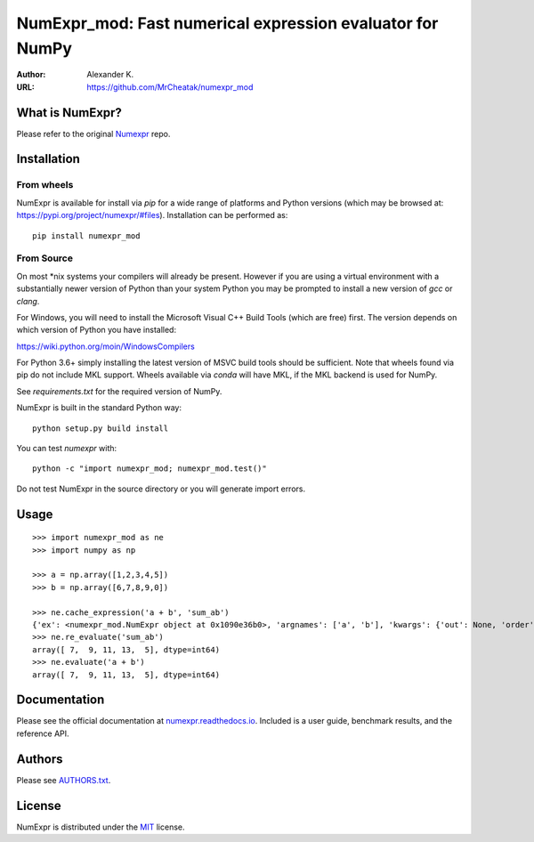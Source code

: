 ============================================================
NumExpr_mod: Fast numerical expression evaluator for NumPy
============================================================

:Author: Alexander K.
:URL: https://github.com/MrCheatak/numexpr_mod


What is NumExpr?
----------------
Please refer to the original `Numexpr <https://github.com/pydata/numexpr>`_ repo.


Installation
------------

From wheels
^^^^^^^^^^^

NumExpr is available for install via `pip` for a wide range of platforms and 
Python versions (which may be browsed at: https://pypi.org/project/numexpr/#files). 
Installation can be performed as::

    pip install numexpr_mod

From Source
^^^^^^^^^^^

On most \*nix systems your compilers will already be present. However if you 
are using a virtual environment with a substantially newer version of Python than
your system Python you may be prompted to install a new version of `gcc` or `clang`.

For Windows, you will need to install the Microsoft Visual C++ Build Tools 
(which are free) first. The version depends on which version of Python you have 
installed:

https://wiki.python.org/moin/WindowsCompilers

For Python 3.6+ simply installing the latest version of MSVC build tools should 
be sufficient. Note that wheels found via pip do not include MKL support. Wheels 
available via `conda` will have MKL, if the MKL backend is used for NumPy.

See `requirements.txt` for the required version of NumPy.

NumExpr is built in the standard Python way::

  python setup.py build install

You can test `numexpr` with::

  python -c "import numexpr_mod; numexpr_mod.test()"

Do not test NumExpr in the source directory or you will generate import errors.

Usage
-----

::

    >>> import numexpr_mod as ne
    >>> import numpy as np

    >>> a = np.array([1,2,3,4,5])
    >>> b = np.array([6,7,8,9,0])

    >>> ne.cache_expression('a + b', 'sum_ab')
    {'ex': <numexpr_mod.NumExpr object at 0x1090e36b0>, 'argnames': ['a', 'b'], 'kwargs': {'out': None, 'order': 'K', 'casting': 'safe', 'ex_uses_vml': False}}
    >>> ne.re_evaluate('sum_ab')
    array([ 7,  9, 11, 13,  5], dtype=int64)
    >>> ne.evaluate('a + b')
    array([ 7,  9, 11, 13,  5], dtype=int64)


Documentation
-------------

Please see the official documentation at `numexpr.readthedocs.io <https://numexpr.readthedocs.io>`_.
Included is a user guide, benchmark results, and the reference API.


Authors
-------

Please see `AUTHORS.txt <https://github.com/pydata/numexpr/blob/master/AUTHORS.txt>`_.


License
-------

NumExpr is distributed under the `MIT <http://www.opensource.org/licenses/mit-license.php>`_ license.


.. Local Variables:
.. mode: text
.. coding: utf-8
.. fill-column: 70
.. End:
